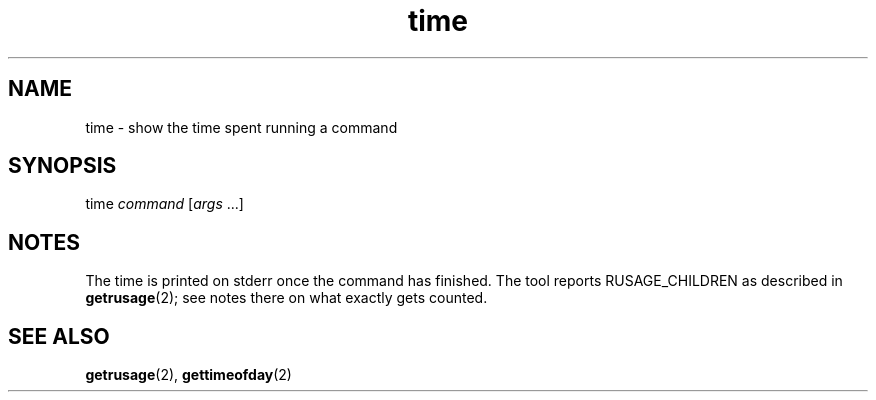 .TH time 1
'''
.SH NAME
time \- show the time spent running a command
'''
.SH SYNOPSIS
time \fIcommand\fR [\fIargs\fR ...]
'''
.SH NOTES
The time is printed on stderr once the command has finished.
The tool reports RUSAGE_CHILDREN as described in \fBgetrusage\fR(2);
see notes there on what exactly gets counted.
'''
.SH SEE ALSO
\fBgetrusage\fR(2), \fBgettimeofday\fR(2)
